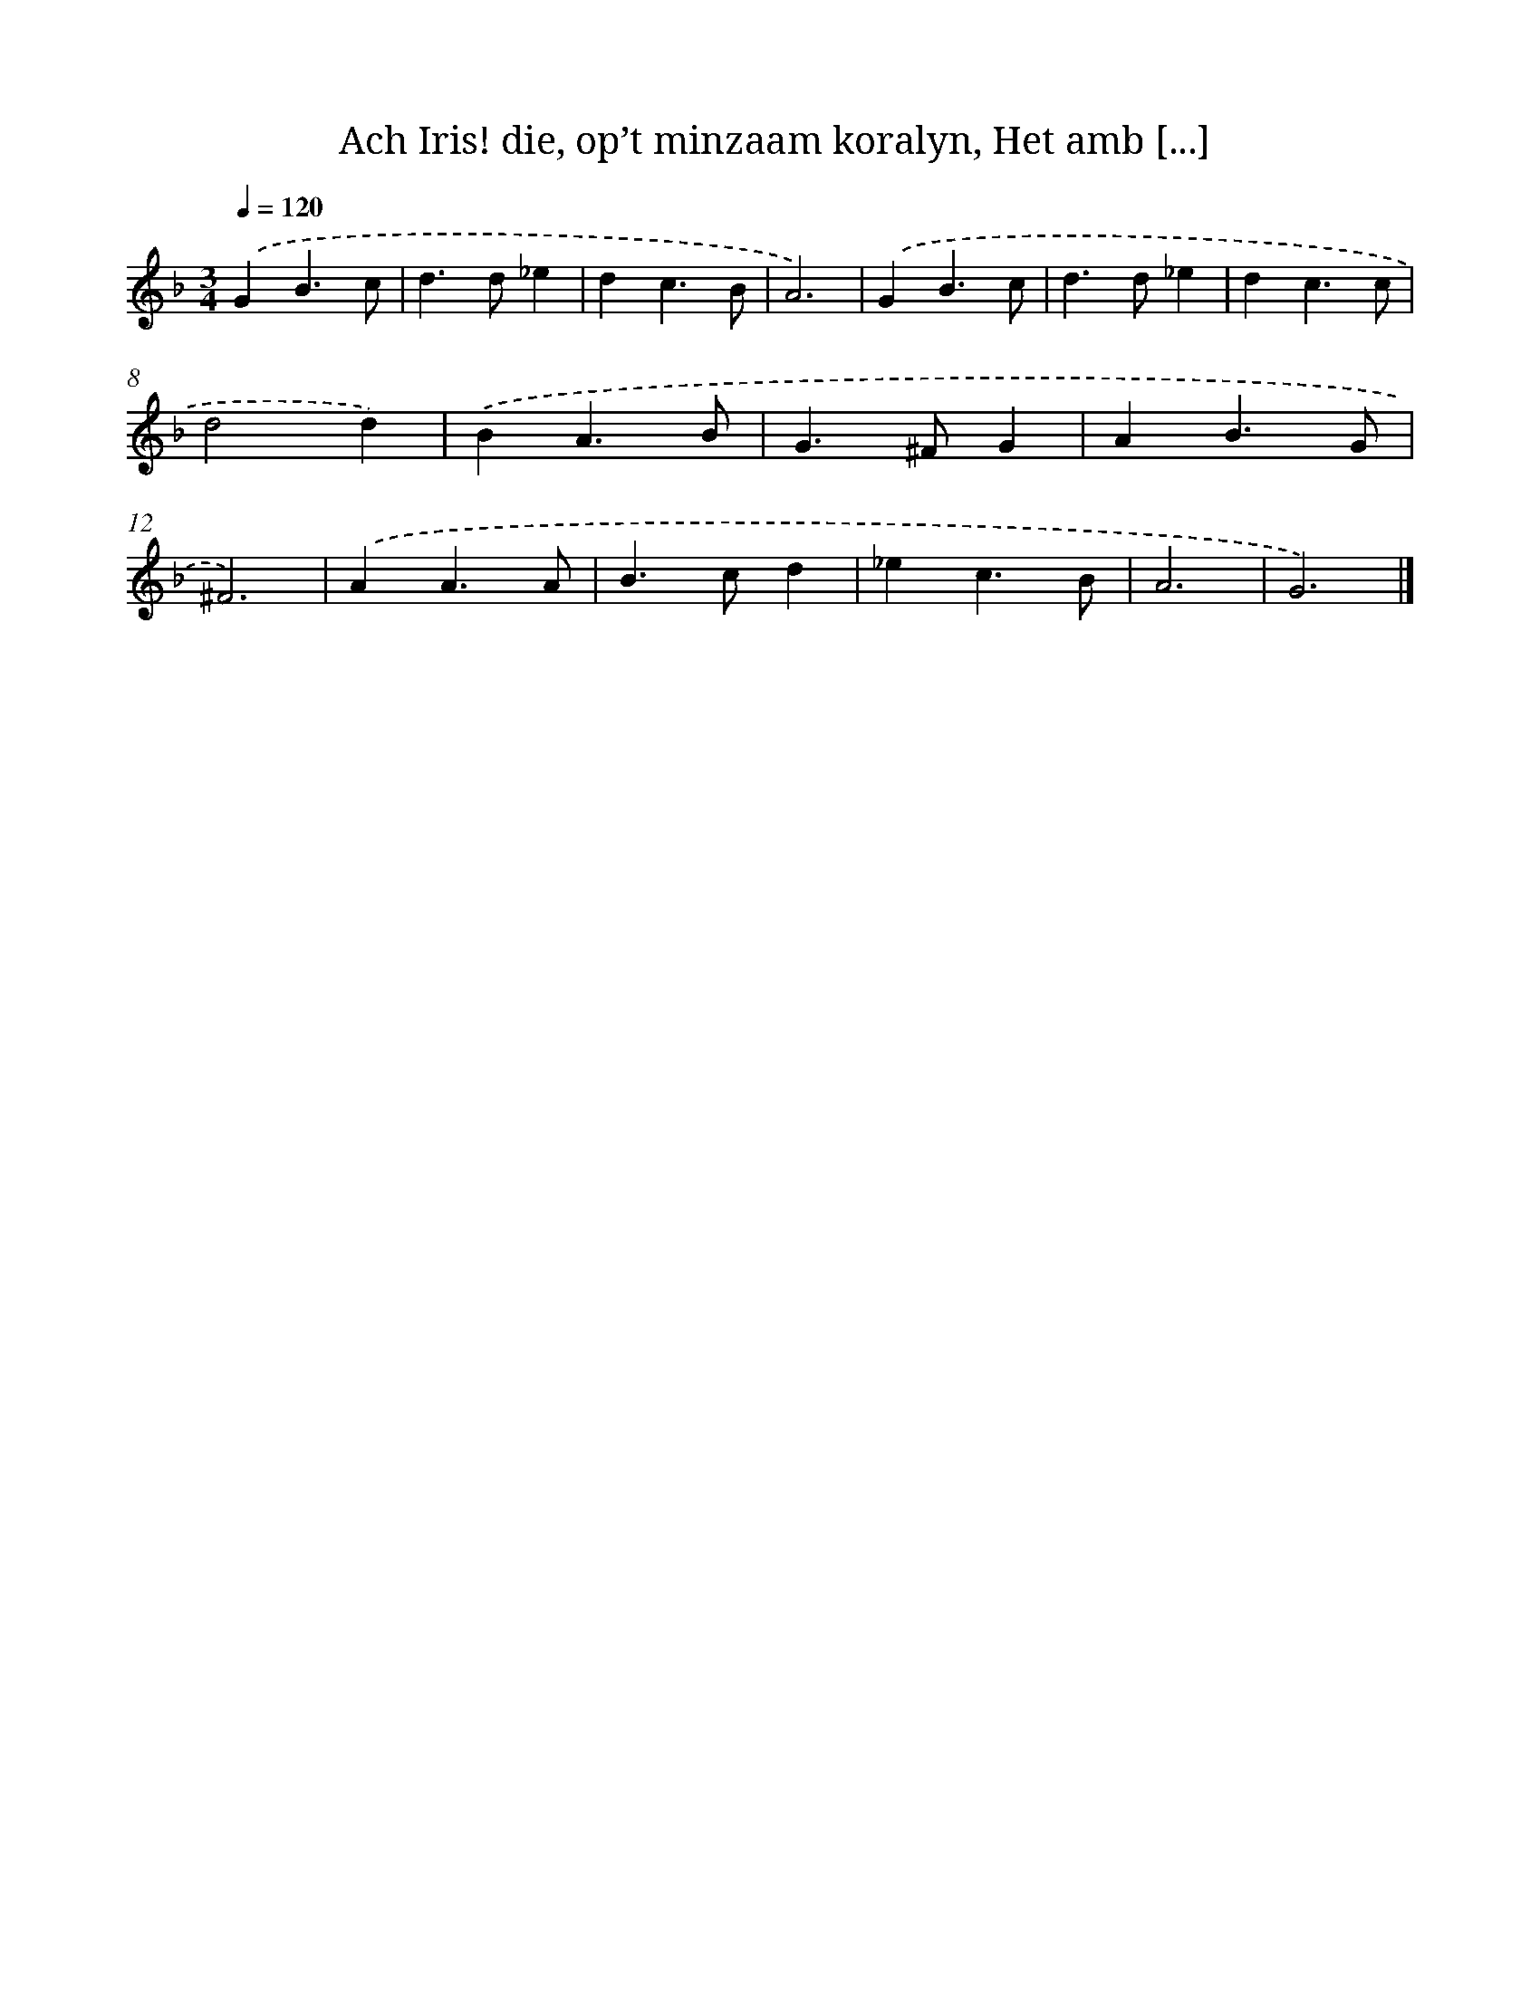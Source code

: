 X: 11121
T: Ach Iris! die, op’t minzaam koralyn, Het amb [...]
%%abc-version 2.0
%%abcx-abcm2ps-target-version 5.9.1 (29 Sep 2008)
%%abc-creator hum2abc beta
%%abcx-conversion-date 2018/11/01 14:37:12
%%humdrum-veritas 2157452985
%%humdrum-veritas-data 1999848418
%%continueall 1
%%barnumbers 0
L: 1/4
M: 3/4
Q: 1/4=120
K: F clef=treble
.('GB3/c/ |
d>d_e |
dc3/B/ |
A3) |
.('GB3/c/ |
d>d_e |
dc3/c/ |
d2d) |
.('BA3/B/ |
G>^FG |
AB3/G/ |
^F3) |
.('AA3/A/ |
B>cd |
_ec3/B/ |
A3 |
G3) |]
